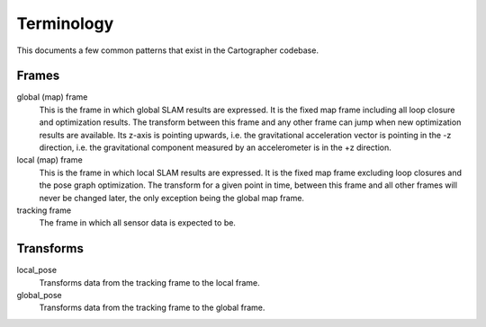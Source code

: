 .. Copyright 2017 The Cartographer Authors

.. Licensed under the Apache License, Version 2.0 (the "License");
   you may not use this file except in compliance with the License.
   You may obtain a copy of the License at

..      http://www.apache.org/licenses/LICENSE-2.0

.. Unless required by applicable law or agreed to in writing, software
   distributed under the License is distributed on an "AS IS" BASIS,
   WITHOUT WARRANTIES OR CONDITIONS OF ANY KIND, either express or implied.
   See the License for the specific language governing permissions and
   limitations under the License.

===========
Terminology
===========

This documents a few common patterns that exist in the Cartographer codebase.

Frames
======

global (map) frame
  This is the frame in which global SLAM results are expressed. It is the fixed
  map frame including all loop closure and optimization results. The transform
  between this frame and any other frame can jump when new optimization results
  are available. Its z-axis is pointing upwards, i.e. the gravitational
  acceleration vector is pointing in the -z direction, i.e. the gravitational
  component measured by an accelerometer is in the +z direction.

local (map) frame
  This is the frame in which local SLAM results are expressed. It is the fixed
  map frame excluding loop closures and the pose graph optimization. The
  transform for a given point in time, between this frame and all other frames
  will never be changed later, the only exception being the global map frame.

tracking frame
  The frame in which all sensor data is expected to be.



Transforms
==========

local_pose
  Transforms data from the tracking frame to the local frame.

global_pose
  Transforms data from the tracking frame to the global frame.
